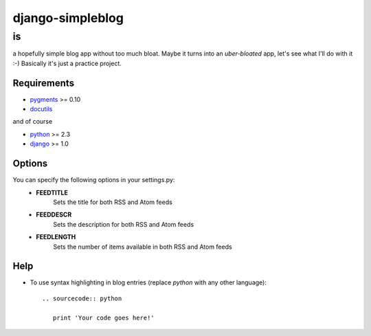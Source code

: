 =================
django-simpleblog
=================

--
is
--

a hopefully simple blog app without too much bloat. Maybe it turns into an *uber-bloated* app, let's see what I'll do with it :-) Basically it's just a practice project.

Requirements
============

* pygments_ >= 0.10
* docutils_

and of course

+ python_ >= 2.3
+ django_ >= 1.0

Options
=======

You can specify the following options in your settings.py:
    - **FEEDTITLE**
                  Sets the title for both RSS and Atom feeds
    - **FEEDDESCR**
                  Sets the description for both RSS and Atom feeds
    - **FEEDLENGTH**
                   Sets the number of items available in both RSS and Atom feeds

Help
========

+ To use syntax highlighting in blog entries (replace *python* with any other language)::

    .. sourcecode:: python

       print 'Your code goes here!'

.. _pygments: http://pygments.org/
.. _docutils: http://docutils.sourceforge.net/
.. _python: http://www.python.org/
.. _django: http://www.djangoproject.com/
